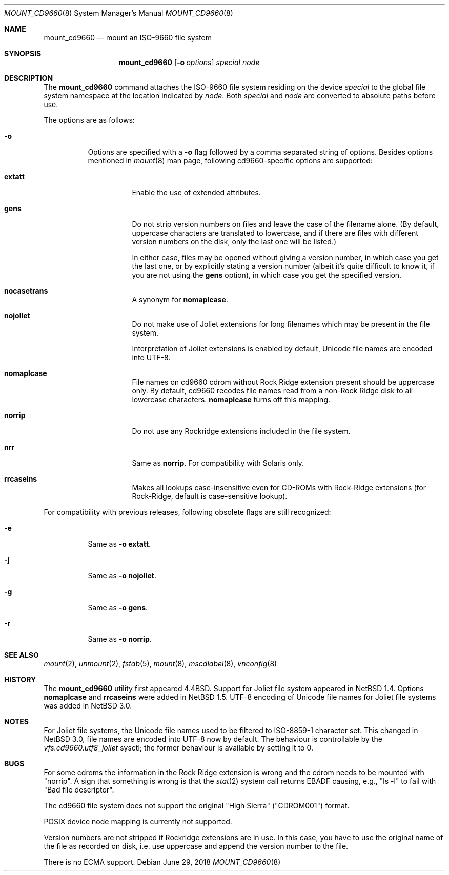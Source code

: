 .\" $NetBSD: mount_cd9660.8,v 1.30 2018/06/29 19:13:19 sevan Exp $
.\"
.\" Copyright (c) 2004 The NetBSD Foundation, Inc.
.\" All rights reserved.
.\"
.\" Redistribution and use in source and binary forms, with or without
.\" modification, are permitted provided that the following conditions
.\" are met:
.\" 1. Redistributions of source code must retain the above copyright
.\"    notice, this list of conditions and the following disclaimer.
.\" 2. Redistributions in binary form must reproduce the above copyright
.\"    notice, this list of conditions and the following disclaimer in the
.\"    documentation and/or other materials provided with the distribution.
.\"
.\" THIS SOFTWARE IS PROVIDED BY THE NETBSD FOUNDATION, INC. AND CONTRIBUTORS
.\" ``AS IS'' AND ANY EXPRESS OR IMPLIED WARRANTIES, INCLUDING, BUT NOT LIMITED
.\" TO, THE IMPLIED WARRANTIES OF MERCHANTABILITY AND FITNESS FOR A PARTICULAR
.\" PURPOSE ARE DISCLAIMED.  IN NO EVENT SHALL THE FOUNDATION OR CONTRIBUTORS
.\" BE LIABLE FOR ANY DIRECT, INDIRECT, INCIDENTAL, SPECIAL, EXEMPLARY, OR
.\" CONSEQUENTIAL DAMAGES (INCLUDING, BUT NOT LIMITED TO, PROCUREMENT OF
.\" SUBSTITUTE GOODS OR SERVICES; LOSS OF USE, DATA, OR PROFITS; OR BUSINESS
.\" INTERRUPTION) HOWEVER CAUSED AND ON ANY THEORY OF LIABILITY, WHETHER IN
.\" CONTRACT, STRICT LIABILITY, OR TORT (INCLUDING NEGLIGENCE OR OTHERWISE)
.\" ARISING IN ANY WAY OUT OF THE USE OF THIS SOFTWARE, EVEN IF ADVISED OF THE
.\" POSSIBILITY OF SUCH DAMAGE.
.\"
.\"
.\" Copyright (c) 1993, 1994
.\"     The Regents of the University of California.  All rights reserved.
.\"
.\" This code is derived from software donated to Berkeley by
.\" Christopher G. Demetriou.
.\"
.\" Redistribution and use in source and binary forms, with or without
.\" modification, are permitted provided that the following conditions
.\" are met:
.\" 1. Redistributions of source code must retain the above copyright
.\"    notice, this list of conditions and the following disclaimer.
.\" 2. Redistributions in binary form must reproduce the above copyright
.\"    notice, this list of conditions and the following disclaimer in the
.\"    documentation and/or other materials provided with the distribution.
.\" 3. Neither the name of the University nor the names of its contributors
.\"    may be used to endorse or promote products derived from this software
.\"    without specific prior written permission.
.\"
.\" THIS SOFTWARE IS PROVIDED BY THE REGENTS AND CONTRIBUTORS ``AS IS'' AND
.\" ANY EXPRESS OR IMPLIED WARRANTIES, INCLUDING, BUT NOT LIMITED TO, THE
.\" IMPLIED WARRANTIES OF MERCHANTABILITY AND FITNESS FOR A PARTICULAR PURPOSE
.\" ARE DISCLAIMED.  IN NO EVENT SHALL THE REGENTS OR CONTRIBUTORS BE LIABLE
.\" FOR ANY DIRECT, INDIRECT, INCIDENTAL, SPECIAL, EXEMPLARY, OR CONSEQUENTIAL
.\" DAMAGES (INCLUDING, BUT NOT LIMITED TO, PROCUREMENT OF SUBSTITUTE GOODS
.\" OR SERVICES; LOSS OF USE, DATA, OR PROFITS; OR BUSINESS INTERRUPTION)
.\" HOWEVER CAUSED AND ON ANY THEORY OF LIABILITY, WHETHER IN CONTRACT, STRICT
.\" LIABILITY, OR TORT (INCLUDING NEGLIGENCE OR OTHERWISE) ARISING IN ANY WAY
.\" OUT OF THE USE OF THIS SOFTWARE, EVEN IF ADVISED OF THE POSSIBILITY OF
.\" SUCH DAMAGE.
.\"
.\"     @(#)mount_cd9660.8	8.3 (Berkeley) 3/27/94
.\"
.Dd June 29, 2018
.Dt MOUNT_CD9660 8
.Os
.Sh NAME
.Nm mount_cd9660
.Nd mount an ISO-9660 file system
.Sh SYNOPSIS
.Nm
.Op Fl o Ar options
.Ar special node
.Sh DESCRIPTION
The
.Nm
command attaches the ISO-9660 file system residing on the device
.Pa special
to the global file system namespace at the location indicated by
.Pa node .
Both
.Ar special
and
.Ar node
are converted to absolute paths before use.
.Pp
The options are as follows:
.Bl -tag -width indent
.It Fl o
Options are specified with a
.Fl o
flag followed by a comma separated string of options.
Besides options mentioned in
.Xr mount 8
man page, following cd9660-specific options are supported:
.Bl -tag -width indent
.It Cm extatt
Enable the use of extended attributes.
.It Cm gens
Do not strip version numbers on files and leave the case of the filename
alone.
(By default, uppercase characters are translated to lowercase,
and if there are files with different version numbers on the disk,
only the last one will be listed.)
.Pp
In either case, files may be opened without giving a
version number, in which case you get the last one, or by explicitly
stating a version number (albeit it's quite difficult to know it, if
you are not using the
.Cm gens
option), in which case you get the specified version.
.It Cm nocasetrans
A synonym for
.Cm nomaplcase .
.It Cm nojoliet
Do not make use of Joliet extensions for long filenames which
may be present in the file system.
.Pp
Interpretation of Joliet extensions is enabled by default, Unicode
file names are encoded into UTF-8.
.It Cm nomaplcase
File names on cd9660 cdrom without Rock Ridge extension present
should be uppercase only.
By default, cd9660 recodes file
names read from a non-Rock Ridge disk to all lowercase characters.
.Cm nomaplcase
turns off this mapping.
.It Cm norrip
Do not use any Rockridge extensions included in the file system.
.It Cm nrr
Same as
.Cm norrip .
For compatibility with Solaris only.
.It Cm rrcaseins
Makes all lookups case-insensitive even for CD-ROMs with Rock-Ridge
extensions (for Rock-Ridge, default is case-sensitive lookup).
.El
.El
.Pp
For compatibility with previous releases, following obsolete flags are
still recognized:
.Bl -tag -width indent
.It Fl e
Same as
.Fl o
.Cm extatt .
.It Fl j
Same as
.Fl o
.Cm nojoliet .
.It Fl g
Same as
.Fl o
.Cm gens .
.It Fl r
Same as
.Fl o
.Cm norrip .
.El
.Sh SEE ALSO
.Xr mount 2 ,
.Xr unmount 2 ,
.Xr fstab 5 ,
.Xr mount 8 ,
.Xr mscdlabel 8 ,
.Xr vnconfig 8
.Sh HISTORY
The
.Nm
utility first appeared
.Bx 4.4 .
Support for Joliet file system appeared in
.Nx 1.4 .
Options
.Cm nomaplcase
and
.Cm rrcaseins
were added in
.Nx 1.5 .
UTF-8 encoding of Unicode file names for Joliet file systems was added in
.Nx 3.0 .
.Sh NOTES
For Joliet file systems, the Unicode file names used to be filtered
to ISO-8859-1 character set.
This changed in
.Nx 3.0 ,
file names are encoded into UTF-8 now by default.
The behaviour is controllable by the
.Em vfs.cd9660.utf8_joliet
sysctl; the former behaviour is available by setting it to 0.
.Sh BUGS
For some cdroms the information in the Rock Ridge extension is wrong
and the cdrom needs to be mounted with "norrip".
A sign that something is wrong is that the
.Xr stat 2
system call returns
.Er EBADF
causing, e.g., "ls -l" to fail with "Bad file descriptor".
.Pp
The cd9660 file system does not support the original "High Sierra"
("CDROM001") format.
.Pp
POSIX device node mapping is currently not supported.
.Pp
Version numbers are not stripped if Rockridge extensions are in use.
In this case, you have to use the original name of the file as recorded
on disk, i.e. use uppercase and append the version number to the file.
.Pp
There is no ECMA support.
